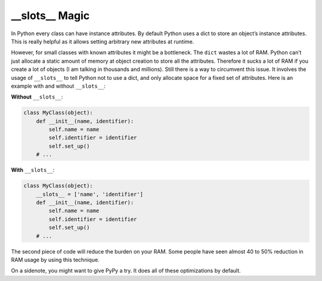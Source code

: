 \_\_slots\_\_ Magic
-------------------

In Python every class can have instance attributes. By default Python
uses a dict to store an object’s instance attributes. This is really
helpful as it allows setting arbitrary new attributes at runtime.

However, for small classes with known attributes it might be a
bottleneck. The ``dict`` wastes a lot of RAM. Python can’t just allocate
a static amount of memory at object creation to store all the
attributes. Therefore it sucks a lot of RAM if you create a lot of
objects (I am talking in thousands and millions). Still there is a way
to circumvent this issue. It involves the usage of ``__slots__`` to
tell Python not to use a dict, and only allocate space for a fixed set
of attributes. Here is an example with and without ``__slots__``:

**Without** ``__slots__``:

.. code:: python

    class MyClass(object):
        def __init__(name, identifier):
            self.name = name
            self.identifier = identifier
            self.set_up()
        # ...

**With** ``__slots__``:

.. code:: python

    class MyClass(object):
        __slots__ = ['name', 'identifier']
        def __init__(name, identifier):
            self.name = name
            self.identifier = identifier
            self.set_up()
        # ...

The second piece of code will reduce the burden on your RAM. Some people
have seen almost 40 to 50% reduction in RAM usage by using this
technique.

On a sidenote, you might want to give PyPy a try. It does all of these
optimizations by default.
